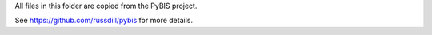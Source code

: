 All files in this folder are copied from the PyBIS project.

See https://github.com/russdill/pybis for more details.
